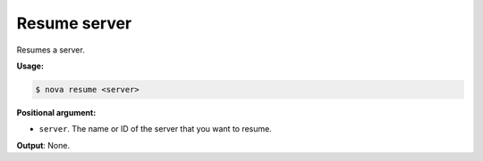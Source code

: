 .. _nc-sa-resume-server:

Resume server
^^^^^^^^^^^^^^^^^^^^^^^^^^^^^^^^^^^^^^^^^^^^^^^^^^^^^^^^^^^^^^^^^^^^^^^^^^^^^^^^

Resumes a server.

**Usage:**

.. code::  

    $ nova resume <server>

**Positional argument:**

-  ``server``. The name or ID of the server that you want to resume.

**Output**: None.
